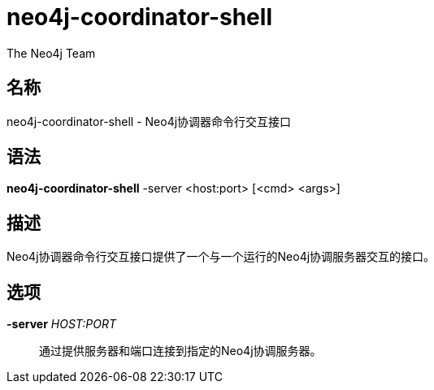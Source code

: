[[command-neo4j-coordinator-shell]]
neo4j-coordinator-shell
=======================
:author: The Neo4j Team

名称
--
neo4j-coordinator-shell - Neo4j协调器命令行交互接口


[[neo4j-coordinator-shell-manpage]]
语法
--
*neo4j-coordinator-shell* -server <host:port> [<cmd> <args>]

[[neo4j-coordinator-shell-manpage-description]]
描述
--
Neo4j协调器命令行交互接口提供了一个与一个运行的Neo4j协调服务器交互的接口。

[[neo4j-coordinator-shell-manpage-options]]
选项
--
*-server* 'HOST:PORT'::
  通过提供服务器和端口连接到指定的Neo4j协调服务器。




